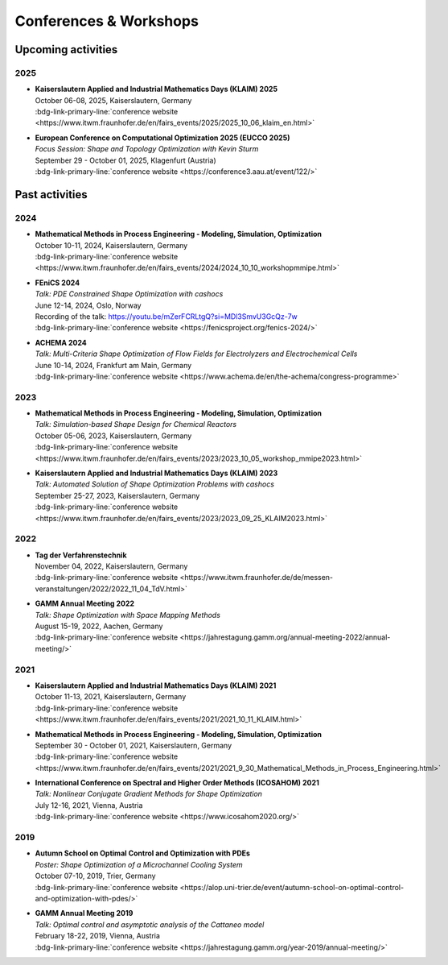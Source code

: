 Conferences & Workshops
=======================

Upcoming activities
-------------------

2025
^^^^

* | **Kaiserslautern Applied and Industrial Mathematics Days (KLAIM) 2025**
  | October 06-08, 2025, Kaiserslautern, Germany
  | :bdg-link-primary-line:`conference website <https://www.itwm.fraunhofer.de/en/fairs_events/2025/2025_10_06_klaim_en.html>`

* | **European Conference on Computational Optimization 2025 (EUCCO 2025)**
  | *Focus Session: Shape and Topology Optimization with Kevin Sturm*
  | September 29 - October 01, 2025, Klagenfurt (Austria)
  | :bdg-link-primary-line:`conference website <https://conference3.aau.at/event/122/>`


Past activities
---------------


2024
^^^^

* | **Mathematical Methods in Process Engineering - Modeling, Simulation, Optimization**
  | October 10-11, 2024, Kaiserslautern, Germany
  | :bdg-link-primary-line:`conference website <https://www.itwm.fraunhofer.de/en/fairs_events/2024/2024_10_10_workshopmmipe.html>`

* | **FEniCS 2024**
  | *Talk: PDE Constrained Shape Optimization with cashocs*
  | June 12-14, 2024, Oslo, Norway
  | Recording of the talk: `<https://youtu.be/mZerFCRLtgQ?si=MDl3SmvU3GcQz-7w>`_
  | :bdg-link-primary-line:`conference website <https://fenicsproject.org/fenics-2024/>`

* | **ACHEMA 2024**
  | *Talk: Multi-Criteria Shape Optimization of Flow Fields for Electrolyzers and Electrochemical Cells*
  | June 10-14, 2024, Frankfurt am Main, Germany
  | :bdg-link-primary-line:`conference website <https://www.achema.de/en/the-achema/congress-programme>`


2023
^^^^
* | **Mathematical Methods in Process Engineering - Modeling, Simulation, Optimization**
  | *Talk: Simulation-based Shape Design for Chemical Reactors*
  | October 05-06, 2023, Kaiserslautern, Germany
  | :bdg-link-primary-line:`conference website <https://www.itwm.fraunhofer.de/en/fairs_events/2023/2023_10_05_workshop_mmipe2023.html>`

* | **Kaiserslautern Applied and Industrial Mathematics Days (KLAIM) 2023**
  | *Talk: Automated Solution of Shape Optimization Problems with cashocs*
  | September 25-27, 2023, Kaiserslautern, Germany
  | :bdg-link-primary-line:`conference website <https://www.itwm.fraunhofer.de/en/fairs_events/2023/2023_09_25_KLAIM2023.html>`


2022
^^^^

* | **Tag der Verfahrenstechnik**
  | November 04, 2022, Kaiserslautern, Germany
  | :bdg-link-primary-line:`conference website <https://www.itwm.fraunhofer.de/de/messen-veranstaltungen/2022/2022_11_04_TdV.html>`

* | **GAMM Annual Meeting 2022**
  | *Talk: Shape Optimization with Space Mapping Methods*
  | August 15-19, 2022, Aachen, Germany
  | :bdg-link-primary-line:`conference website <https://jahrestagung.gamm.org/annual-meeting-2022/annual-meeting/>`


2021
^^^^

* | **Kaiserslautern Applied and Industrial Mathematics Days (KLAIM) 2021**
  | October 11-13, 2021, Kaiserslautern, Germany
  | :bdg-link-primary-line:`conference website <https://www.itwm.fraunhofer.de/en/fairs_events/2021/2021_10_11_KLAIM.html>`

* | **Mathematical Methods in Process Engineering - Modeling, Simulation, Optimization**
  | September 30 - October 01, 2021, Kaiserslautern, Germany
  | :bdg-link-primary-line:`conference website <https://www.itwm.fraunhofer.de/en/fairs_events/2021/2021_9_30_Mathematical_Methods_in_Process_Engineering.html>`

* | **International Conference on Spectral and Higher Order Methods (ICOSAHOM) 2021**
  | *Talk: Nonlinear Conjugate Gradient Methods for Shape Optimization*
  | July 12-16, 2021, Vienna, Austria
  | :bdg-link-primary-line:`conference website <https://www.icosahom2020.org/>`



2019
^^^^

* | **Autumn School on Optimal Control and Optimization with PDEs**
  | *Poster: Shape Optimization of a Microchannel Cooling System*
  | October 07-10, 2019, Trier, Germany
  | :bdg-link-primary-line:`conference website <https://alop.uni-trier.de/event/autumn-school-on-optimal-control-and-optimization-with-pdes/>`

* | **GAMM Annual Meeting 2019**
  | *Talk: Optimal control and asymptotic analysis of the Cattaneo model*
  | February 18-22, 2019, Vienna, Austria
  | :bdg-link-primary-line:`conference website <https://jahrestagung.gamm.org/year-2019/annual-meeting/>`
